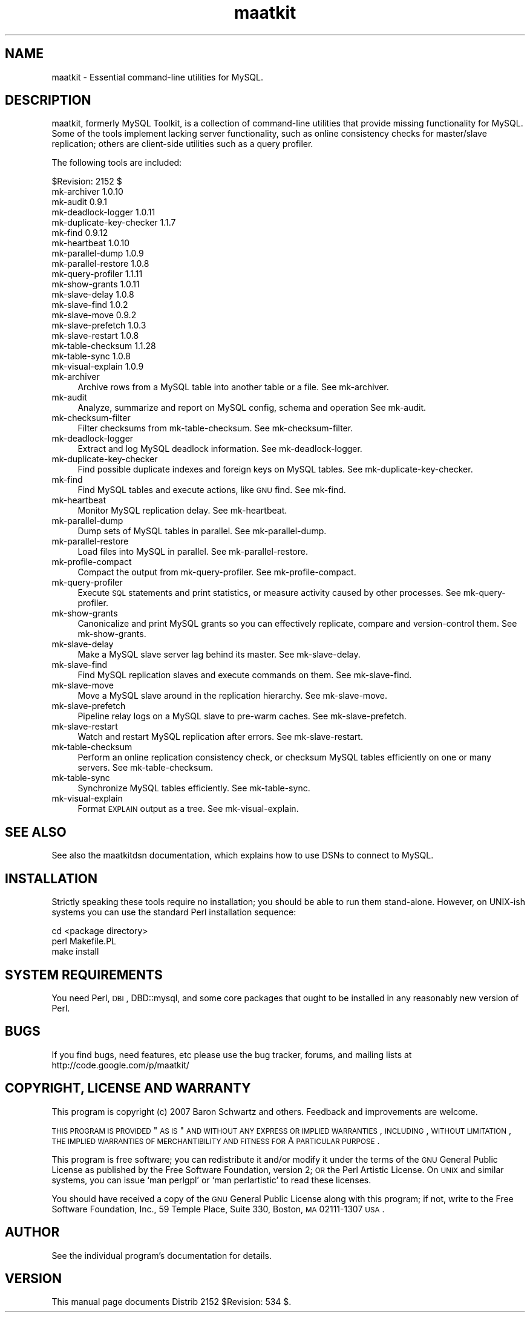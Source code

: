 .\" Automatically generated by Pod::Man v1.37, Pod::Parser v1.32
.\"
.\" Standard preamble:
.\" ========================================================================
.de Sh \" Subsection heading
.br
.if t .Sp
.ne 5
.PP
\fB\\$1\fR
.PP
..
.de Sp \" Vertical space (when we can't use .PP)
.if t .sp .5v
.if n .sp
..
.de Vb \" Begin verbatim text
.ft CW
.nf
.ne \\$1
..
.de Ve \" End verbatim text
.ft R
.fi
..
.\" Set up some character translations and predefined strings.  \*(-- will
.\" give an unbreakable dash, \*(PI will give pi, \*(L" will give a left
.\" double quote, and \*(R" will give a right double quote.  \*(C+ will
.\" give a nicer C++.  Capital omega is used to do unbreakable dashes and
.\" therefore won't be available.  \*(C` and \*(C' expand to `' in nroff,
.\" nothing in troff, for use with C<>.
.tr \(*W-
.ds C+ C\v'-.1v'\h'-1p'\s-2+\h'-1p'+\s0\v'.1v'\h'-1p'
.ie n \{\
.    ds -- \(*W-
.    ds PI pi
.    if (\n(.H=4u)&(1m=24u) .ds -- \(*W\h'-12u'\(*W\h'-12u'-\" diablo 10 pitch
.    if (\n(.H=4u)&(1m=20u) .ds -- \(*W\h'-12u'\(*W\h'-8u'-\"  diablo 12 pitch
.    ds L" ""
.    ds R" ""
.    ds C` ""
.    ds C' ""
'br\}
.el\{\
.    ds -- \|\(em\|
.    ds PI \(*p
.    ds L" ``
.    ds R" ''
'br\}
.\"
.\" If the F register is turned on, we'll generate index entries on stderr for
.\" titles (.TH), headers (.SH), subsections (.Sh), items (.Ip), and index
.\" entries marked with X<> in POD.  Of course, you'll have to process the
.\" output yourself in some meaningful fashion.
.if \nF \{\
.    de IX
.    tm Index:\\$1\t\\n%\t"\\$2"
..
.    nr % 0
.    rr F
.\}
.\"
.\" For nroff, turn off justification.  Always turn off hyphenation; it makes
.\" way too many mistakes in technical documents.
.hy 0
.if n .na
.\"
.\" Accent mark definitions (@(#)ms.acc 1.5 88/02/08 SMI; from UCB 4.2).
.\" Fear.  Run.  Save yourself.  No user-serviceable parts.
.    \" fudge factors for nroff and troff
.if n \{\
.    ds #H 0
.    ds #V .8m
.    ds #F .3m
.    ds #[ \f1
.    ds #] \fP
.\}
.if t \{\
.    ds #H ((1u-(\\\\n(.fu%2u))*.13m)
.    ds #V .6m
.    ds #F 0
.    ds #[ \&
.    ds #] \&
.\}
.    \" simple accents for nroff and troff
.if n \{\
.    ds ' \&
.    ds ` \&
.    ds ^ \&
.    ds , \&
.    ds ~ ~
.    ds /
.\}
.if t \{\
.    ds ' \\k:\h'-(\\n(.wu*8/10-\*(#H)'\'\h"|\\n:u"
.    ds ` \\k:\h'-(\\n(.wu*8/10-\*(#H)'\`\h'|\\n:u'
.    ds ^ \\k:\h'-(\\n(.wu*10/11-\*(#H)'^\h'|\\n:u'
.    ds , \\k:\h'-(\\n(.wu*8/10)',\h'|\\n:u'
.    ds ~ \\k:\h'-(\\n(.wu-\*(#H-.1m)'~\h'|\\n:u'
.    ds / \\k:\h'-(\\n(.wu*8/10-\*(#H)'\z\(sl\h'|\\n:u'
.\}
.    \" troff and (daisy-wheel) nroff accents
.ds : \\k:\h'-(\\n(.wu*8/10-\*(#H+.1m+\*(#F)'\v'-\*(#V'\z.\h'.2m+\*(#F'.\h'|\\n:u'\v'\*(#V'
.ds 8 \h'\*(#H'\(*b\h'-\*(#H'
.ds o \\k:\h'-(\\n(.wu+\w'\(de'u-\*(#H)/2u'\v'-.3n'\*(#[\z\(de\v'.3n'\h'|\\n:u'\*(#]
.ds d- \h'\*(#H'\(pd\h'-\w'~'u'\v'-.25m'\f2\(hy\fP\v'.25m'\h'-\*(#H'
.ds D- D\\k:\h'-\w'D'u'\v'-.11m'\z\(hy\v'.11m'\h'|\\n:u'
.ds th \*(#[\v'.3m'\s+1I\s-1\v'-.3m'\h'-(\w'I'u*2/3)'\s-1o\s+1\*(#]
.ds Th \*(#[\s+2I\s-2\h'-\w'I'u*3/5'\v'-.3m'o\v'.3m'\*(#]
.ds ae a\h'-(\w'a'u*4/10)'e
.ds Ae A\h'-(\w'A'u*4/10)'E
.    \" corrections for vroff
.if v .ds ~ \\k:\h'-(\\n(.wu*9/10-\*(#H)'\s-2\u~\d\s+2\h'|\\n:u'
.if v .ds ^ \\k:\h'-(\\n(.wu*10/11-\*(#H)'\v'-.4m'^\v'.4m'\h'|\\n:u'
.    \" for low resolution devices (crt and lpr)
.if \n(.H>23 .if \n(.V>19 \
\{\
.    ds : e
.    ds 8 ss
.    ds o a
.    ds d- d\h'-1'\(ga
.    ds D- D\h'-1'\(hy
.    ds th \o'bp'
.    ds Th \o'LP'
.    ds ae ae
.    ds Ae AE
.\}
.rm #[ #] #H #V #F C
.\" ========================================================================
.\"
.IX Title "maatkit 3pm"
.TH maatkit 3pm "2008-08-12" "perl v5.8.8" "User Contributed Perl Documentation"
.SH "NAME"
maatkit \- Essential command\-line utilities for MySQL.
.SH "DESCRIPTION"
.IX Header "DESCRIPTION"
maatkit, formerly MySQL Toolkit, is a collection of command-line utilities that
provide missing functionality for MySQL.  Some of the tools implement lacking
server functionality, such as online consistency checks for master/slave
replication; others are client-side utilities such as a query profiler.
.PP
The following tools are included:
.PP
.Vb 19
\&   $Revision: 2152 $
\&mk\-archiver 1.0.10
\&mk\-audit 0.9.1
\&mk\-deadlock\-logger 1.0.11
\&mk\-duplicate\-key\-checker 1.1.7
\&mk\-find 0.9.12
\&mk\-heartbeat 1.0.10
\&mk\-parallel\-dump 1.0.9
\&mk\-parallel\-restore 1.0.8
\&mk\-query\-profiler 1.1.11
\&mk\-show\-grants 1.0.11
\&mk\-slave\-delay 1.0.8
\&mk\-slave\-find 1.0.2
\&mk\-slave\-move 0.9.2
\&mk\-slave\-prefetch 1.0.3
\&mk\-slave\-restart 1.0.8
\&mk\-table\-checksum 1.1.28
\&mk\-table\-sync 1.0.8
\&mk\-visual\-explain 1.0.9
.Ve
.IP "mk-archiver" 4
.IX Item "mk-archiver"
Archive rows from a MySQL table into another table or a file. See mk-archiver.
.IP "mk-audit" 4
.IX Item "mk-audit"
Analyze, summarize and report on MySQL config, schema and operation See mk-audit.
.IP "mk-checksum-filter" 4
.IX Item "mk-checksum-filter"
Filter checksums from mk\-table\-checksum. See mk-checksum-filter.
.IP "mk-deadlock-logger" 4
.IX Item "mk-deadlock-logger"
Extract and log MySQL deadlock information. See mk-deadlock-logger.
.IP "mk-duplicate-key-checker" 4
.IX Item "mk-duplicate-key-checker"
Find possible duplicate indexes and foreign keys on
MySQL tables. See mk-duplicate-key-checker.
.IP "mk-find" 4
.IX Item "mk-find"
Find MySQL tables and execute actions, like \s-1GNU\s0 find. See mk-find.
.IP "mk-heartbeat" 4
.IX Item "mk-heartbeat"
Monitor MySQL replication delay. See mk-heartbeat.
.IP "mk-parallel-dump" 4
.IX Item "mk-parallel-dump"
Dump sets of MySQL tables in parallel. See mk-parallel-dump.
.IP "mk-parallel-restore" 4
.IX Item "mk-parallel-restore"
Load files into MySQL in parallel. See mk-parallel-restore.
.IP "mk-profile-compact" 4
.IX Item "mk-profile-compact"
Compact the output from mk\-query\-profiler. See mk-profile-compact.
.IP "mk-query-profiler" 4
.IX Item "mk-query-profiler"
Execute \s-1SQL\s0 statements and print statistics, or measure
activity caused by other processes. See mk-query-profiler.
.IP "mk-show-grants" 4
.IX Item "mk-show-grants"
Canonicalize and print MySQL grants so you can effectively
replicate, compare and version-control them. See mk-show-grants.
.IP "mk-slave-delay" 4
.IX Item "mk-slave-delay"
Make a MySQL slave server lag behind its master. See mk-slave-delay.
.IP "mk-slave-find" 4
.IX Item "mk-slave-find"
Find MySQL replication slaves and execute commands on them. See mk-slave-find.
.IP "mk-slave-move" 4
.IX Item "mk-slave-move"
Move a MySQL slave around in the replication hierarchy. See mk-slave-move.
.IP "mk-slave-prefetch" 4
.IX Item "mk-slave-prefetch"
Pipeline relay logs on a MySQL slave to pre-warm caches. See mk-slave-prefetch.
.IP "mk-slave-restart" 4
.IX Item "mk-slave-restart"
Watch and restart MySQL replication after errors. See mk-slave-restart.
.IP "mk-table-checksum" 4
.IX Item "mk-table-checksum"
Perform an online replication consistency check, or
checksum MySQL tables efficiently on one or many servers. See mk-table-checksum.
.IP "mk-table-sync" 4
.IX Item "mk-table-sync"
Synchronize MySQL tables efficiently. See mk-table-sync.
.IP "mk-visual-explain" 4
.IX Item "mk-visual-explain"
Format \s-1EXPLAIN\s0 output as a tree. See mk-visual-explain.
.SH "SEE ALSO"
.IX Header "SEE ALSO"
See also the maatkitdsn documentation, which explains how to use DSNs to
connect to MySQL.
.SH "INSTALLATION"
.IX Header "INSTALLATION"
Strictly speaking these tools require no installation; you should be able to
run them stand\-alone.  However, on UNIX-ish systems you can use the standard
Perl installation sequence:
.PP
.Vb 3
\&   cd <package directory>
\&   perl Makefile.PL
\&   make install
.Ve
.SH "SYSTEM REQUIREMENTS"
.IX Header "SYSTEM REQUIREMENTS"
You need Perl, \s-1DBI\s0, DBD::mysql, and some core packages that ought to be
installed in any reasonably new version of Perl.
.SH "BUGS"
.IX Header "BUGS"
If you find bugs, need features, etc please use the bug tracker, forums, and
mailing lists at http://code.google.com/p/maatkit/
.SH "COPYRIGHT, LICENSE AND WARRANTY"
.IX Header "COPYRIGHT, LICENSE AND WARRANTY"
This program is copyright (c) 2007 Baron Schwartz and others.  Feedback and
improvements are welcome.
.PP
\&\s-1THIS\s0 \s-1PROGRAM\s0 \s-1IS\s0 \s-1PROVIDED\s0 \*(L"\s-1AS\s0 \s-1IS\s0\*(R" \s-1AND\s0 \s-1WITHOUT\s0 \s-1ANY\s0 \s-1EXPRESS\s0 \s-1OR\s0 \s-1IMPLIED\s0
\&\s-1WARRANTIES\s0, \s-1INCLUDING\s0, \s-1WITHOUT\s0 \s-1LIMITATION\s0, \s-1THE\s0 \s-1IMPLIED\s0 \s-1WARRANTIES\s0 \s-1OF\s0
\&\s-1MERCHANTIBILITY\s0 \s-1AND\s0 \s-1FITNESS\s0 \s-1FOR\s0 A \s-1PARTICULAR\s0 \s-1PURPOSE\s0.
.PP
This program is free software; you can redistribute it and/or modify it under
the terms of the \s-1GNU\s0 General Public License as published by the Free Software
Foundation, version 2; \s-1OR\s0 the Perl Artistic License.  On \s-1UNIX\s0 and similar
systems, you can issue `man perlgpl' or `man perlartistic' to read these
licenses.
.PP
You should have received a copy of the \s-1GNU\s0 General Public License along with
this program; if not, write to the Free Software Foundation, Inc., 59 Temple
Place, Suite 330, Boston, \s-1MA\s0  02111\-1307  \s-1USA\s0.
.SH "AUTHOR"
.IX Header "AUTHOR"
See the individual program's documentation for details.
.SH "VERSION"
.IX Header "VERSION"
This manual page documents Distrib 2152 \f(CW$Revision:\fR 534 $.
